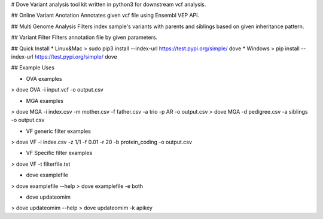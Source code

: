 # Dove
Variant analysis tool kit written in python3 for downstream vcf analysis.

## Online Variant Anotation
Annotates given vcf file using Ensembl VEP API.

## Multi Genome Analysis
Filters index sample's variants with parents and siblings based on given inheritance pattern.

## Variant Filter
Filters annotation file by given parameters.

## Quick Install
* Linux&Mac  
> sudo pip3 install --index-url https://test.pypi.org/simple/ dove
* Windows
> pip install --index-url https://test.pypi.org/simple/ dove

## Example Uses

* OVA examples  
>  dove OVA -i input.vcf -o output.csv

* MGA examples  
>  dove MGA -i index.csv -m mother.csv -f father.csv -a trio -p AR -o output.csv
>  dove MGA -d pedigree.csv -a siblings -o output.csv

* VF generic filter examples
>  dove VF -i index.csv -z 1/1 -f 0.01 -r 20 -b protein_coding -o output.csv

* VF Specific filter examples
>  dove VF -t filterfile.txt

* dove examplefile
>  dove examplefile --help
>  dove examplefile -e both

* dove updateomim
>  dove updateomim --help
>  dove updateomim -k apikey


